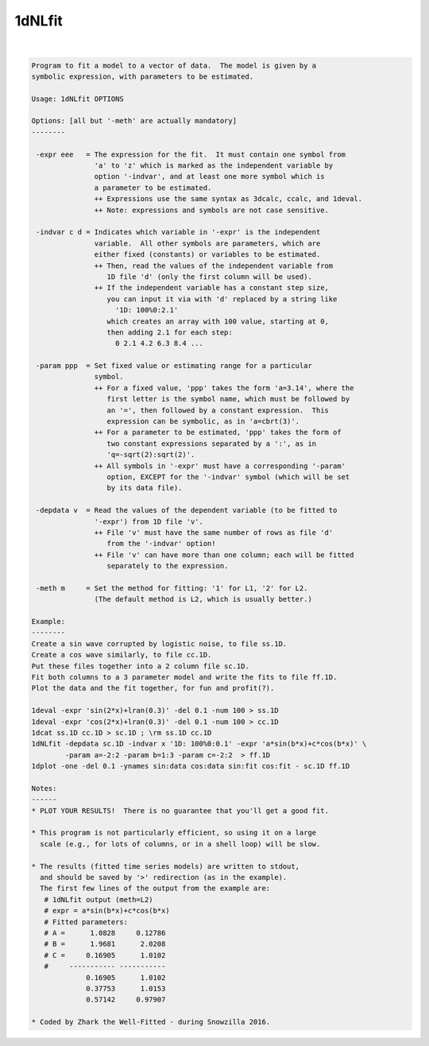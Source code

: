 *******
1dNLfit
*******

.. _1dNLfit:

.. contents:: 
    :depth: 4 

| 

.. code-block:: none

    
    Program to fit a model to a vector of data.  The model is given by a
    symbolic expression, with parameters to be estimated.
    
    Usage: 1dNLfit OPTIONS
    
    Options: [all but '-meth' are actually mandatory]
    --------
    
     -expr eee   = The expression for the fit.  It must contain one symbol from
                   'a' to 'z' which is marked as the independent variable by
                   option '-indvar', and at least one more symbol which is
                   a parameter to be estimated.
                   ++ Expressions use the same syntax as 3dcalc, ccalc, and 1deval.
                   ++ Note: expressions and symbols are not case sensitive.
    
     -indvar c d = Indicates which variable in '-expr' is the independent
                   variable.  All other symbols are parameters, which are
                   either fixed (constants) or variables to be estimated.
                   ++ Then, read the values of the independent variable from
                      1D file 'd' (only the first column will be used).
                   ++ If the independent variable has a constant step size,
                      you can input it via with 'd' replaced by a string like
                        '1D: 100%0:2.1'
                      which creates an array with 100 value, starting at 0,
                      then adding 2.1 for each step:
                        0 2.1 4.2 6.3 8.4 ...
    
     -param ppp  = Set fixed value or estimating range for a particular
                   symbol.
                   ++ For a fixed value, 'ppp' takes the form 'a=3.14', where the
                      first letter is the symbol name, which must be followed by
                      an '=', then followed by a constant expression.  This
                      expression can be symbolic, as in 'a=cbrt(3)'.
                   ++ For a parameter to be estimated, 'ppp' takes the form of
                      two constant expressions separated by a ':', as in
                      'q=-sqrt(2):sqrt(2)'.
                   ++ All symbols in '-expr' must have a corresponding '-param'
                      option, EXCEPT for the '-indvar' symbol (which will be set
                      by its data file).
    
     -depdata v  = Read the values of the dependent variable (to be fitted to
                   '-expr') from 1D file 'v'.
                   ++ File 'v' must have the same number of rows as file 'd'
                      from the '-indvar' option!
                   ++ File 'v' can have more than one column; each will be fitted
                      separately to the expression.
    
     -meth m     = Set the method for fitting: '1' for L1, '2' for L2.
                   (The default method is L2, which is usually better.)
    
    Example:
    --------
    Create a sin wave corrupted by logistic noise, to file ss.1D.
    Create a cos wave similarly, to file cc.1D.
    Put these files together into a 2 column file sc.1D.
    Fit both columns to a 3 parameter model and write the fits to file ff.1D.
    Plot the data and the fit together, for fun and profit(?).
    
    1deval -expr 'sin(2*x)+lran(0.3)' -del 0.1 -num 100 > ss.1D
    1deval -expr 'cos(2*x)+lran(0.3)' -del 0.1 -num 100 > cc.1D
    1dcat ss.1D cc.1D > sc.1D ; \rm ss.1D cc.1D
    1dNLfit -depdata sc.1D -indvar x '1D: 100%0:0.1' -expr 'a*sin(b*x)+c*cos(b*x)' \
            -param a=-2:2 -param b=1:3 -param c=-2:2  > ff.1D
    1dplot -one -del 0.1 -ynames sin:data cos:data sin:fit cos:fit - sc.1D ff.1D
    
    Notes:
    ------
    * PLOT YOUR RESULTS!  There is no guarantee that you'll get a good fit.
    
    * This program is not particularly efficient, so using it on a large
      scale (e.g., for lots of columns, or in a shell loop) will be slow.
    
    * The results (fitted time series models) are written to stdout,
      and should be saved by '>' redirection (as in the example).
      The first few lines of the output from the example are:
       # 1dNLfit output (meth=L2)
       # expr = a*sin(b*x)+c*cos(b*x)
       # Fitted parameters:
       # A =      1.0828     0.12786
       # B =      1.9681      2.0208
       # C =     0.16905      1.0102
       #     ----------- -----------
                 0.16905      1.0102
                 0.37753      1.0153
                 0.57142     0.97907
    
    * Coded by Zhark the Well-Fitted - during Snowzilla 2016.
